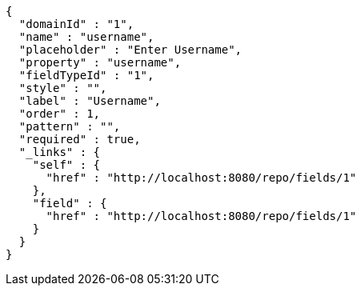 [source,options="nowrap"]
----
{
  "domainId" : "1",
  "name" : "username",
  "placeholder" : "Enter Username",
  "property" : "username",
  "fieldTypeId" : "1",
  "style" : "",
  "label" : "Username",
  "order" : 1,
  "pattern" : "",
  "required" : true,
  "_links" : {
    "self" : {
      "href" : "http://localhost:8080/repo/fields/1"
    },
    "field" : {
      "href" : "http://localhost:8080/repo/fields/1"
    }
  }
}
----
